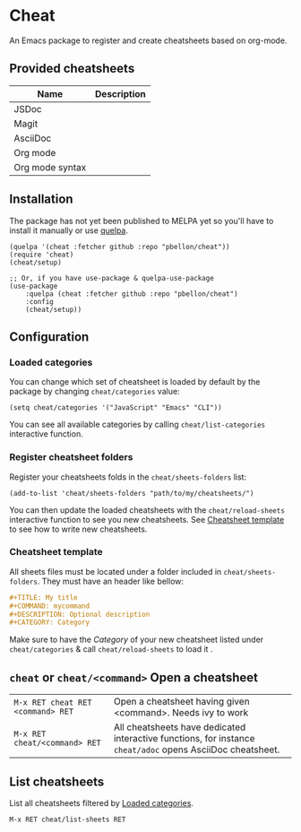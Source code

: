 #+STARTUP: showeverything

* Cheat
An Emacs package to register and create cheatsheets based on org-mode.

** Provided cheatsheets
| Name            | Description |
|-----------------+-------------|
| JSDoc           |             |
| Magit           |             |
| AsciiDoc        |             |
| Org mode        |             |
| Org mode syntax |             |

** Installation
The package has not yet been published to MELPA yet so you'll have to install it manually or use [[https://framagit.org/steckerhalter/quelpa][quelpa]].
#+BEGIN_SRC elisp
(quelpa '(cheat :fetcher github :repo "pbellon/cheat"))
(require 'cheat)
(cheat/setup)

;; Or, if you have use-package & quelpa-use-package
(use-package
    :quelpa (cheat :fetcher github :repo "pbellon/cheat")
    :config
    (cheat/setup))
#+END_SRC

** Configuration
***  Loaded categories
:PROPERTIES:
:CUSTOM_ID: loaded-categories
:END:

You can change which set of cheatsheet is loaded by default by the package by changing =cheat/categories= value: 

#+BEGIN_SRC elisp
(setq cheat/categories '("JavaScript" "Emacs" "CLI"))
#+END_SRC

You can see all available categories by calling ~cheat/list-categories~ interactive function.


*** Register cheatsheet folders
:PROPERTIES:
:CUSTOM_ID: register-cheatsheet-folders
:END:

Register your cheatsheets folds in the ~cheat/sheets-folders~ list:

#+BEGIN_SRC elisp
(add-to-list 'cheat/sheets-folders "path/to/my/cheatsheets/")
#+END_SRC

You can then update the loaded cheatsheets with the ~cheat/reload-sheets~ interactive function to see you new cheatsheets. See [[#cheatsheet-template][Cheatsheet template]] to see how to write new cheatsheets.


*** Cheatsheet template
:PROPERTIES:
:CUSTOM_ID: cheatsheet-template
:END:

All sheets files must be located under a folder included in =cheat/sheets-folders=.
They must have an header like bellow:

#+BEGIN_SRC org
#+TITLE: My title
#+COMMAND: mycommand
#+DESCRIPTION: Optional description
#+CATEGORY: Category
#+END_SRC

Make sure to have the /Category/ of your new cheatsheet listed under ~cheat/categories~ & call ~cheat/reload-sheets~ to load it .

** ~cheat~ or ~cheat/<command>~  Open a cheatsheet
| ~M-x RET cheat RET <command> RET~ | Open a cheatsheet having given <command>. Needs ivy to work |
| ~M-x RET cheat/<command> RET~ | All cheatsheets have dedicated interactive functions, for instance ~cheat/adoc~ opens AsciiDoc cheatsheet. |

** List cheatsheets

List all cheatsheets filtered by [[#loaded-categories][Loaded categories]].
 
~M-x RET cheat/list-sheets RET~


